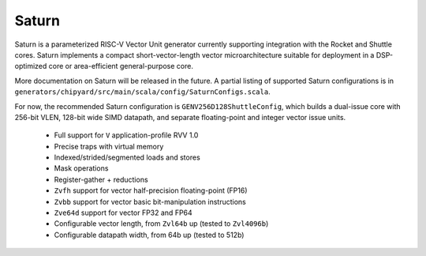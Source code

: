 Saturn
========

Saturn is a parameterized RISC-V Vector Unit generator currently supporting integration with the Rocket and Shuttle cores.
Saturn implements a compact short-vector-length vector microarchitecture suitable for deployment in a DSP-optimized core or area-efficient general-purpose core.

More documentation on Saturn will be released in the future.
A partial listing of supported Saturn configurations is in ``generators/chipyard/src/main/scala/config/SaturnConfigs.scala``.

For now, the recommended Saturn configuration is ``GENV256D128ShuttleConfig``, which builds a dual-issue core with 256-bit VLEN, 128-bit wide SIMD datapath, and separate floating-point and integer vector issue units.


 * Full support for ``V`` application-profile RVV 1.0
 * Precise traps with virtual memory
 * Indexed/strided/segmented loads and stores
 * Mask operations
 * Register-gather + reductions
 * ``Zvfh`` support for vector half-precision floating-point (FP16)
 * ``Zvbb`` support for vector basic bit-manipulation instructions
 * ``Zve64d`` support for vector FP32 and FP64
 * Configurable vector length, from ``Zvl64b`` up (tested to ``Zvl4096b``)
 * Configurable datapath width, from 64b up (tested to 512b)

